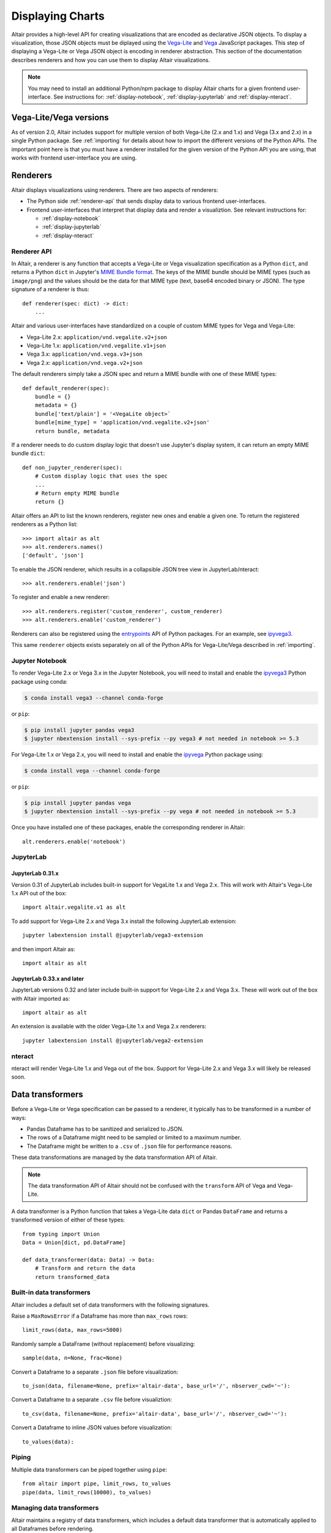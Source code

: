 .. _displaying-charts:

Displaying Charts
=================

Altair provides a high-level API for creating visualizations that are
encoded as declarative JSON objects. To display a visualization, those JSON
objects must be diplayed using the `Vega-Lite`_ and `Vega`_ JavaScript packages.
This step of displaying a Vega-Lite or Vega JSON object is encoding in renderer
abstraction. This section of the documentation describes renderers and how you
can use them to display Altair visualizations.

.. note::

    You may need to install an additional Python/npm package to display Altair
    charts for a given frontend user-interface. See instructions for:
    :ref:`display-notebook`, :ref:`display-jupyterlab` and :ref:`display-nteract`.

Vega-Lite/Vega versions
-----------------------

As of version 2.0, Altair includes support for multiple version of both
Vega-Lite (2.x and 1.x) and Vega (3.x and 2.x) in a single Python package. See
:ref:`importing` for details about how to import the different versions of the
Python APIs. The important point here is that you must have a renderer installed
for the given version of the Python API you are using, that works with
frontend user-interface you are using.

.. _renderers:

Renderers
---------

Altair displays visualizations using renderers. There are two aspects of renderers:

* The Python side :ref:`renderer-api` that sends display data to various frontend
  user-interfaces.
* Frontend user-interfaces that interpret that display data and render a visualiztion.
  See relevant instructions for:

  * :ref:`display-notebook`
  * :ref:`display-jupyterlab`
  * :ref:`display-nteract`

.. _renderer-api:

Renderer API
~~~~~~~~~~~~

In Altair, a renderer is any function that accepts a Vega-Lite or Vega
visualization specification as a Python ``dict``, and returns a Python ``dict``
in Jupyter's `MIME Bundle format
<https://jupyter-client.readthedocs.io/en/stable/messaging.html#display-data>`_.
The keys of the MIME bundle should be MIME types (such as ``image/png``) and the
values should be the data for that MIME type (text, base64 encoded binary or
JSON). The type signature of a renderer is thus::

    def renderer(spec: dict) -> dict:
        ...

Altair and various user-interfaces have standardized on a couple of custom MIME types
for Vega and Vega-Lite:

* Vega-Lite 2.x: ``application/vnd.vegalite.v2+json``
* Vega-Lite 1.x: ``application/vnd.vegalite.v1+json``
* Vega 3.x: ``application/vnd.vega.v3+json``
* Vega 2.x: ``application/vnd.vega.v2+json``

The default renderers simply take a JSON spec and return a MIME bundle with one
of these MIME types::

    def default_renderer(spec):
        bundle = {}
        metadata = {}
        bundle['text/plain'] = '<VegaLite object>`
        bundle[mime_type] = 'application/vnd.vegalite.v2+json'
        return bundle, metadata

If a renderer needs to do custom display logic that doesn't use Jupyter's display
system, it can return an empty MIME bundle ``dict``::

    def non_jupyter_renderer(spec):
        # Custom display logic that uses the spec
        ...
        # Return empty MIME bundle
        return {}

Altair offers an API to list the known renderers, register new ones and enable
a given one. To return the registered renderers as a Python list::

    >>> import altair as alt
    >>> alt.renderers.names()
    ['default', 'json']

To enable the JSON renderer, which results in a collapsible JSON tree view
in JupyterLab/nteract::

    >>> alt.renderers.enable('json')

To register and enable a new renderer::

    >>> alt.renderers.register('custom_renderer', custom_renderer)
    >>> alt.renderers.enable('custom_renderer')

Renderers can also be registered using the `entrypoints`_ API of Python packages.
For an example, see `ipyvega3`_.

This same ``renderer`` objects exists separately on all of the Python APIs 
for Vega-Lite/Vega described in :ref:`importing`.

.. _display-notebook:

Jupyter Notebook
~~~~~~~~~~~~~~~~

To render Vega-Lite 2.x or Vega 3.x in the Jupyter Notebook, you will need to
install and enable the `ipyvega3`_ Python package using conda:

.. code-block:: bash

    $ conda install vega3 --channel conda-forge

or ``pip``:

.. code-block:: bash

    $ pip install jupyter pandas vega3
    $ jupyter nbextension install --sys-prefix --py vega3 # not needed in notebook >= 5.3


For Vega-Lite 1.x or Vega 2.x, you will need to install and enable the `ipyvega`_ Python
package using:

.. code-block:: bash

    $ conda install vega --channel conda-forge

or ``pip``:

.. code-block:: bash

    $ pip install jupyter pandas vega
    $ jupyter nbextension install --sys-prefix --py vega # not needed in notebook >= 5.3

Once you have installed one of these packages, enable the corresponding renderer in Altair::

    alt.renderers.enable('notebook')



.. _display-jupyterlab:

JupyterLab
~~~~~~~~~~

JupyterLab 0.31.x
+++++++++++++++++

Version 0.31 of JupyterLab includes built-in support for VegaLite 1.x and Vega
2.x. This will work with Altair's Vega-Lite 1.x API out of the box::

    import altair.vegalite.v1 as alt

To add support for Vega-Lite 2.x and Vega 3.x install the following JupyterLab
extension::

    jupyter labextension install @jupyterlab/vega3-extension

and then import Altair as::

    import altair as alt

JupyterLab 0.33.x and later
+++++++++++++++++++++++++++

JupyterLab versions 0.32 and later include built-in support for Vega-Lite 2.x and
Vega 3.x. These will work out of the box with Altair imported as::

    import altair as alt

An extension is available with the older Vega-Lite 1.x and Vega 2.x renderers::

    jupyter labextension install @jupyterlab/vega2-extension

.. _display-nteract:

nteract
~~~~~~~

nteract will render Vega-Lite 1.x and Vega out of the box. Support for Vega-Lite 2.x
and Vega 3.x will likely be released soon.

Data transformers
-----------------

Before a Vega-Lite or Vega specification can be passed to a renderer, it typically
has to be transformed in a number of ways:

* Pandas Dataframe has to be sanitized and serialized to JSON.
* The rows of a Dataframe might need to be sampled or limited to a maximum number.
* The Dataframe might be written to a ``.csv`` of ``.json`` file for performance
  reasons.

These data transformations are managed by the data transformation API of Altair.

.. note::

    The data transformation API of Altair should not be confused with the ``transform``
    API of Vega and Vega-Lite.

A data transformer is a Python function that takes a Vega-Lite data ``dict`` or
Pandas ``DataFrame`` and returns a transformed version of either of these types::

    from typing import Union
    Data = Union[dict, pd.DataFrame]

    def data_transformer(data: Data) -> Data:
        # Transform and return the data
        return transformed_data

Built-in data transformers
~~~~~~~~~~~~~~~~~~~~~~~~~~

Altair includes a default set of data transformers with the following signatures.

Raise a ``MaxRowsError`` if a Dataframe has more than ``max_rows`` rows::

    limit_rows(data, max_rows=5000)

Randomly sample a DataFrame (without replacement) before visualizing::

    sample(data, n=None, frac=None)

Convert a Dataframe to a separate ``.json`` file before visualization::

    to_json(data, filename=None, prefix='altair-data', base_url='/', nbserver_cwd='~'):

Convert a Dataframe to a separate ``.csv`` file before visualiztion::

    to_csv(data, filename=None, prefix='altair-data', base_url='/', nbserver_cwd='~'):

Convert a Dataframe to inline JSON values before visualization::

    to_values(data):

Piping 
~~~~~~

Multiple data transformers can be piped together using ``pipe``::

    from altair import pipe, limit_rows, to_values
    pipe(data, limit_rows(10000), to_values)

Managing data transformers
~~~~~~~~~~~~~~~~~~~~~~~~~~

Altair maintains a registry of data transformers, which includes a default
data transformer that is automatically applied to all Dataframes before rendering.

To see the registered transformers::

    >>> import altair as alt
    >>> alt.data_transformers.names()
    ['default', 'json', 'csv']

The default data transformer is the following::

    def default_data_transformer(data):
        return pipe(data, limit_rows, to_values)

The ``json`` and ``csv`` data transformers will save a Dataframe to a temporary
``.json`` or ``.csv`` file before rendering. There are a number of performance
advantages to these two data transformers:

* The full dataset will not be saved in the notebook document.
* The performance of the Vega-Lite/Vega JavaScript appears to be better
  for standalone JSON/CSV files than for inline values.

There is are disadvantages of the JSON/CSV data transformers:

* The Dataframe will be exported to a temporary ``.json`` or ``.csv``
  file that sits next to the notebook.
* That notebook will not be able to re-render the visualization without
  that temporary file (or re-running the cell).

In our experience, the performance improvement is significant enough that
we recommend using the ``json`` data transformer for any large datasets::

    alt.data_transformers.enable('json')

We hope that others will write additional data transformers - imagine a
transformer which saves the dataset to a JSON file on S3, which could
be registered and enabled as::

    alt.data_transformers.register('s3', lambda data: pipe(sample, to_s3('mybucket')))
    alt.data_transformers.enable('s3')



.. _entrypoints: https://github.com/takluyver/entrypoints
.. _ipyvega: https://github.com/vega/ipyvega/tree/master
.. _ipyvega3: https://github.com/vega/ipyvega/tree/vega3
.. _JupyterLab: http://jupyterlab.readthedocs.io/en/stable/
.. _nteract: https://nteract.io
.. _Jupyter Notebook: https://jupyter-notebook.readthedocs.io/en/stable/
.. _Vega-Lite: http://vega.github.io/vega-lite
.. _Vega: https://vega.github.io/vega/